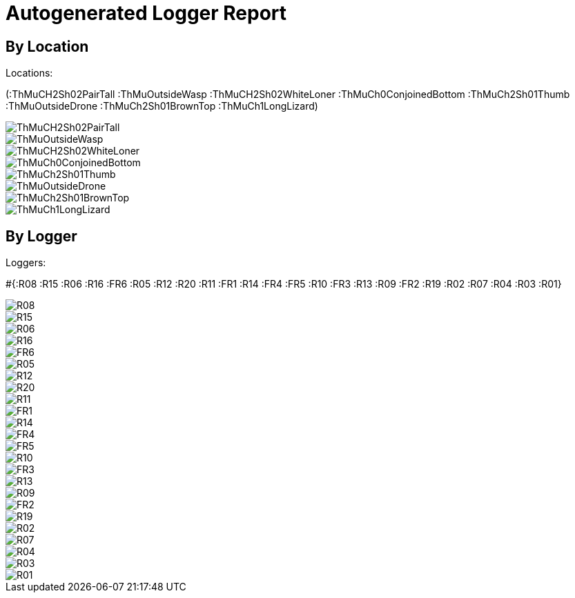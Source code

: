 = Autogenerated Logger Report

== By Location

Locations: 

(:ThMuCH2Sh02PairTall :ThMuOutsideWasp :ThMuCH2Sh02WhiteLoner :ThMuCh0ConjoinedBottom :ThMuCh2Sh01Thumb :ThMuOutsideDrone :ThMuCh2Sh01BrownTop :ThMuCh1LongLizard)

image::out/ThMuCH2Sh02PairTall.svg[]
image::out/ThMuOutsideWasp.svg[]
image::out/ThMuCH2Sh02WhiteLoner.svg[]
image::out/ThMuCh0ConjoinedBottom.svg[]
image::out/ThMuCh2Sh01Thumb.svg[]
image::out/ThMuOutsideDrone.svg[]
image::out/ThMuCh2Sh01BrownTop.svg[]
image::out/ThMuCh1LongLizard.svg[]


== By Logger

Loggers: 

#{:R08 :R15 :R06 :R16 :FR6 :R05 :R12 :R20 :R11 :FR1 :R14 :FR4 :FR5 :R10 :FR3 :R13 :R09 :FR2 :R19 :R02 :R07 :R04 :R03 :R01}

image::out/R08.svg[]
image::out/R15.svg[]
image::out/R06.svg[]
image::out/R16.svg[]
image::out/FR6.svg[]
image::out/R05.svg[]
image::out/R12.svg[]
image::out/R20.svg[]
image::out/R11.svg[]
image::out/FR1.svg[]
image::out/R14.svg[]
image::out/FR4.svg[]
image::out/FR5.svg[]
image::out/R10.svg[]
image::out/FR3.svg[]
image::out/R13.svg[]
image::out/R09.svg[]
image::out/FR2.svg[]
image::out/R19.svg[]
image::out/R02.svg[]
image::out/R07.svg[]
image::out/R04.svg[]
image::out/R03.svg[]
image::out/R01.svg[]



